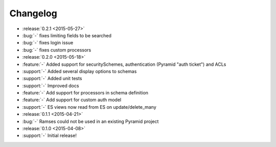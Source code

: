Changelog
=========

* :release:`0.2.1 <2015-05-27>`
* :bug:`-` fixes limiting fields to be searched
* :bug:`-` fixes login issue
* :bug:`-` fixes custom processors

* :release:`0.2.0 <2015-05-18>`
* :feature:`-` Added support for securitySchemes, authentication (Pyramid "auth ticket") and ACLs
* :support:`-` Added several display options to schemas
* :support:`-` Added unit tests
* :support:`-` Improved docs
* :feature:`-` Add support for processors in schema definition
* :feature:`-` Add support for custom auth model
* :support:`-` ES views now read from ES on update/delete_many

* :release:`0.1.1 <2015-04-21>`
* :bug:`-` Ramses could not be used in an existing Pyramid project

* :release:`0.1.0 <2015-04-08>`
* :support:`-` Initial release!
